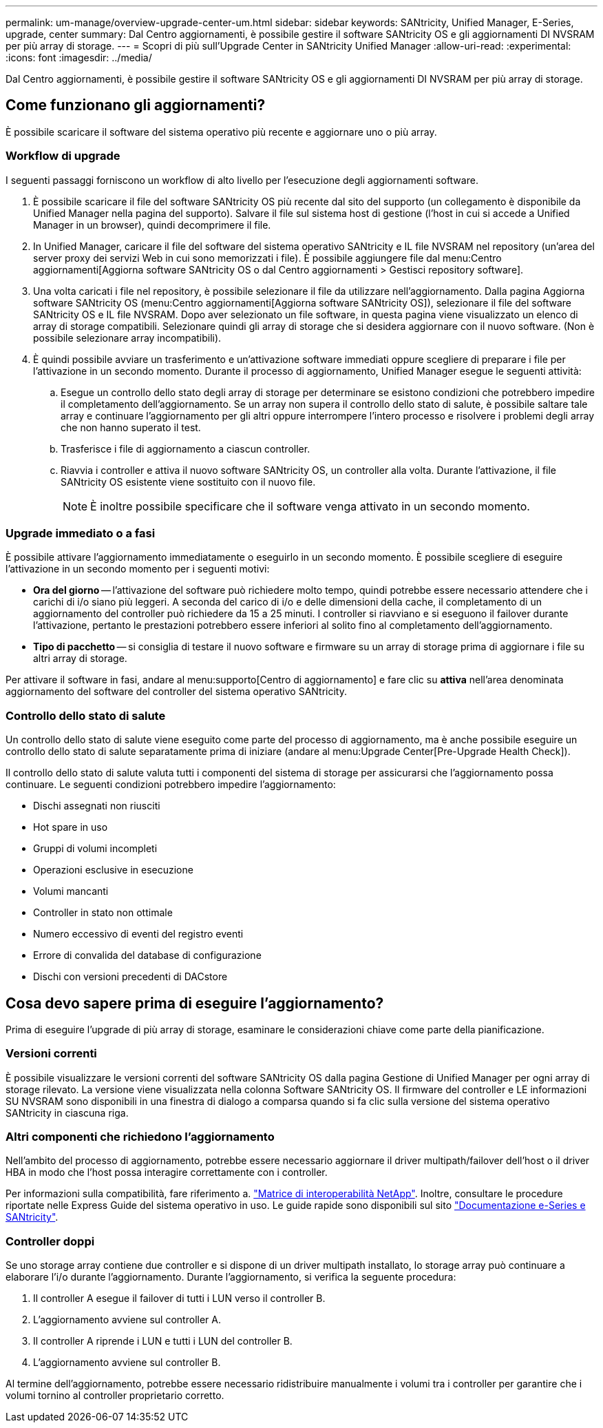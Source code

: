 ---
permalink: um-manage/overview-upgrade-center-um.html 
sidebar: sidebar 
keywords: SANtricity, Unified Manager, E-Series, upgrade, center 
summary: Dal Centro aggiornamenti, è possibile gestire il software SANtricity OS e gli aggiornamenti DI NVSRAM per più array di storage. 
---
= Scopri di più sull'Upgrade Center in SANtricity Unified Manager
:allow-uri-read: 
:experimental: 
:icons: font
:imagesdir: ../media/


[role="lead"]
Dal Centro aggiornamenti, è possibile gestire il software SANtricity OS e gli aggiornamenti DI NVSRAM per più array di storage.



== Come funzionano gli aggiornamenti?

È possibile scaricare il software del sistema operativo più recente e aggiornare uno o più array.



=== Workflow di upgrade

I seguenti passaggi forniscono un workflow di alto livello per l'esecuzione degli aggiornamenti software.

. È possibile scaricare il file del software SANtricity OS più recente dal sito del supporto (un collegamento è disponibile da Unified Manager nella pagina del supporto). Salvare il file sul sistema host di gestione (l'host in cui si accede a Unified Manager in un browser), quindi decomprimere il file.
. In Unified Manager, caricare il file del software del sistema operativo SANtricity e IL file NVSRAM nel repository (un'area del server proxy dei servizi Web in cui sono memorizzati i file). È possibile aggiungere file dal menu:Centro aggiornamenti[Aggiorna software SANtricity OS o dal Centro aggiornamenti > Gestisci repository software].
. Una volta caricati i file nel repository, è possibile selezionare il file da utilizzare nell'aggiornamento. Dalla pagina Aggiorna software SANtricity OS (menu:Centro aggiornamenti[Aggiorna software SANtricity OS]), selezionare il file del software SANtricity OS e IL file NVSRAM. Dopo aver selezionato un file software, in questa pagina viene visualizzato un elenco di array di storage compatibili. Selezionare quindi gli array di storage che si desidera aggiornare con il nuovo software. (Non è possibile selezionare array incompatibili).
. È quindi possibile avviare un trasferimento e un'attivazione software immediati oppure scegliere di preparare i file per l'attivazione in un secondo momento. Durante il processo di aggiornamento, Unified Manager esegue le seguenti attività:
+
.. Esegue un controllo dello stato degli array di storage per determinare se esistono condizioni che potrebbero impedire il completamento dell'aggiornamento. Se un array non supera il controllo dello stato di salute, è possibile saltare tale array e continuare l'aggiornamento per gli altri oppure interrompere l'intero processo e risolvere i problemi degli array che non hanno superato il test.
.. Trasferisce i file di aggiornamento a ciascun controller.
.. Riavvia i controller e attiva il nuovo software SANtricity OS, un controller alla volta. Durante l'attivazione, il file SANtricity OS esistente viene sostituito con il nuovo file.
+
[NOTE]
====
È inoltre possibile specificare che il software venga attivato in un secondo momento.

====






=== Upgrade immediato o a fasi

È possibile attivare l'aggiornamento immediatamente o eseguirlo in un secondo momento. È possibile scegliere di eseguire l'attivazione in un secondo momento per i seguenti motivi:

* *Ora del giorno* -- l'attivazione del software può richiedere molto tempo, quindi potrebbe essere necessario attendere che i carichi di i/o siano più leggeri. A seconda del carico di i/o e delle dimensioni della cache, il completamento di un aggiornamento del controller può richiedere da 15 a 25 minuti. I controller si riavviano e si eseguono il failover durante l'attivazione, pertanto le prestazioni potrebbero essere inferiori al solito fino al completamento dell'aggiornamento.
* *Tipo di pacchetto* -- si consiglia di testare il nuovo software e firmware su un array di storage prima di aggiornare i file su altri array di storage.


Per attivare il software in fasi, andare al menu:supporto[Centro di aggiornamento] e fare clic su *attiva* nell'area denominata aggiornamento del software del controller del sistema operativo SANtricity.



=== Controllo dello stato di salute

Un controllo dello stato di salute viene eseguito come parte del processo di aggiornamento, ma è anche possibile eseguire un controllo dello stato di salute separatamente prima di iniziare (andare al menu:Upgrade Center[Pre-Upgrade Health Check]).

Il controllo dello stato di salute valuta tutti i componenti del sistema di storage per assicurarsi che l'aggiornamento possa continuare. Le seguenti condizioni potrebbero impedire l'aggiornamento:

* Dischi assegnati non riusciti
* Hot spare in uso
* Gruppi di volumi incompleti
* Operazioni esclusive in esecuzione
* Volumi mancanti
* Controller in stato non ottimale
* Numero eccessivo di eventi del registro eventi
* Errore di convalida del database di configurazione
* Dischi con versioni precedenti di DACstore




== Cosa devo sapere prima di eseguire l'aggiornamento?

Prima di eseguire l'upgrade di più array di storage, esaminare le considerazioni chiave come parte della pianificazione.



=== Versioni correnti

È possibile visualizzare le versioni correnti del software SANtricity OS dalla pagina Gestione di Unified Manager per ogni array di storage rilevato. La versione viene visualizzata nella colonna Software SANtricity OS. Il firmware del controller e LE informazioni SU NVSRAM sono disponibili in una finestra di dialogo a comparsa quando si fa clic sulla versione del sistema operativo SANtricity in ciascuna riga.



=== Altri componenti che richiedono l'aggiornamento

Nell'ambito del processo di aggiornamento, potrebbe essere necessario aggiornare il driver multipath/failover dell'host o il driver HBA in modo che l'host possa interagire correttamente con i controller.

Per informazioni sulla compatibilità, fare riferimento a. https://imt.netapp.com/matrix/#welcome["Matrice di interoperabilità NetApp"^]. Inoltre, consultare le procedure riportate nelle Express Guide del sistema operativo in uso. Le guide rapide sono disponibili sul sito https://docs.netapp.com/us-en/e-series/index.html["Documentazione e-Series e SANtricity"^].



=== Controller doppi

Se uno storage array contiene due controller e si dispone di un driver multipath installato, lo storage array può continuare a elaborare l'i/o durante l'aggiornamento. Durante l'aggiornamento, si verifica la seguente procedura:

. Il controller A esegue il failover di tutti i LUN verso il controller B.
. L'aggiornamento avviene sul controller A.
. Il controller A riprende i LUN e tutti i LUN del controller B.
. L'aggiornamento avviene sul controller B.


Al termine dell'aggiornamento, potrebbe essere necessario ridistribuire manualmente i volumi tra i controller per garantire che i volumi tornino al controller proprietario corretto.
